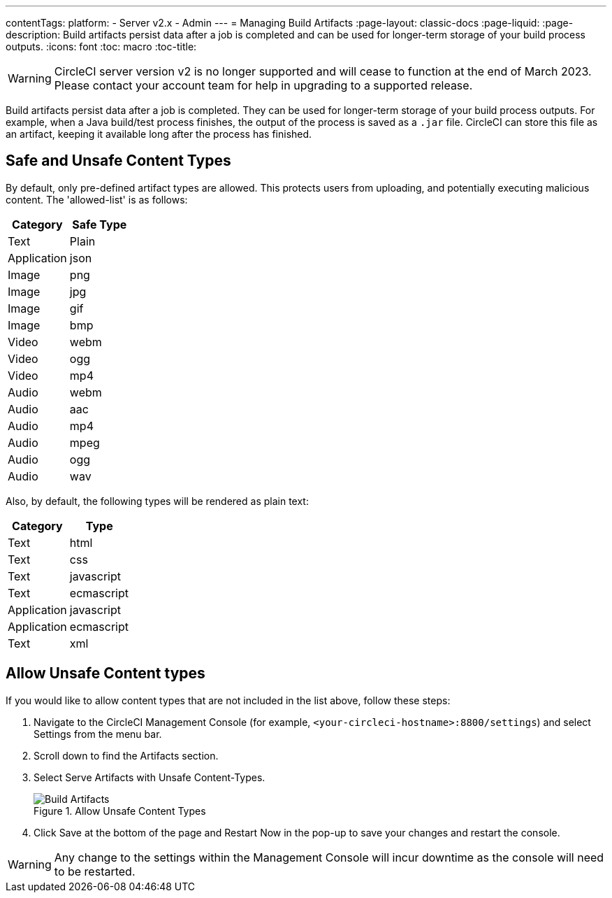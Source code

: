 ---
contentTags:
  platform:
  - Server v2.x
  - Admin
---
= Managing Build Artifacts
:page-layout: classic-docs
:page-liquid:
:page-description: Build artifacts persist data after a job is completed and can be used for longer-term storage of your build process outputs.
:icons: font
:toc: macro
:toc-title:

WARNING: CircleCI server version v2 is no longer supported and will cease to function at the end of March 2023. Please contact your account team for help in upgrading to a supported release.

Build artifacts persist data after a job is completed. They can be used for longer-term storage of your build process outputs. For example, when a Java build/test process finishes, the output of the process is saved as a `.jar` file. CircleCI can store this file as an artifact, keeping it available long after the process has finished.

toc::[]

== Safe and Unsafe Content Types
By default, only pre-defined artifact types are allowed. This protects users from uploading, and potentially executing malicious content. The 'allowed-list' is as follows:

[.table.table-striped]
[cols=2*, options="header", stripes=even]
|===
| Category
| Safe Type

| Text
| Plain

| Application
| json

| Image
| png

| Image
| jpg

| Image
| gif

| Image
| bmp

| Video
| webm

| Video
| ogg

| Video
| mp4

| Audio
| webm

| Audio
| aac

| Audio
| mp4

| Audio
| mpeg

| Audio
| ogg

| Audio
| wav
|===
<<<

Also, by default, the following types will be rendered as plain text:

[.table.table-striped]
[cols=2*, options="header", stripes=even]
|===
| Category
| Type

| Text
| html

| Text
| css

| Text
| javascript

| Text
| ecmascript

| Application
| javascript

| Application
| ecmascript

| Text
| xml
|===

== Allow Unsafe Content types
If you would like to allow content types that are not included in the list above, follow these steps:

1. Navigate to the CircleCI Management Console (for example, `<your-circleci-hostname>:8800/settings`) and select Settings from the menu bar.
2. Scroll down to find the Artifacts section.
3. Select Serve Artifacts with Unsafe Content-Types.
+
.Allow Unsafe Content Types
image::UnsafeContentTypes.png[Build Artifacts]
4. Click Save at the bottom of the page and Restart Now in the pop-up to save your changes and restart the console.

WARNING: Any change to the settings within the Management Console will incur downtime as the console will need to be restarted.
